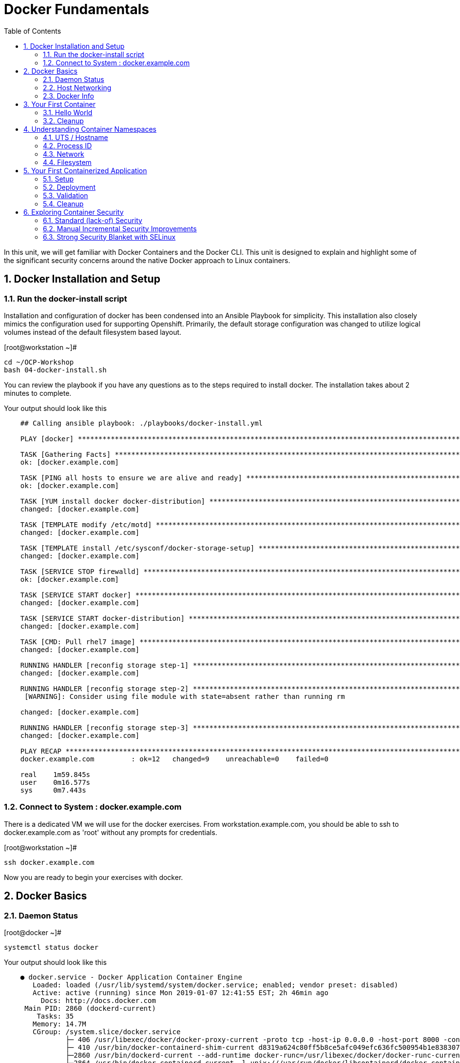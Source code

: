 :sectnums:
:sectnumlevels: 2
ifdef::env-github[]
:tip-caption: :bulb:
:note-caption: :information_source:
:important-caption: :heavy_exclamation_mark:
:caution-caption: :fire:
:warning-caption: :warning:
endif::[]

:toc:

= Docker Fundamentals

In this unit, we will get familiar with Docker Containers and the Docker CLI.  This unit is designed to explain and highlight 
some of the significant security concerns around the native Docker approach to Linux containers.

== Docker Installation and Setup

=== Run the docker-install script

Installation and configuration of docker has been condensed into an Ansible Playbook for simplicity.  This installation also closely mimics the configuration used for supporting Openshift.  Primarily, the default storage configuration was changed to utilize logical volumes instead of the default filesystem based layout.

.[root@workstation ~]#
----
cd ~/OCP-Workshop
bash 04-docker-install.sh
----

You can review the playbook if you have any questions as to the steps required to install docker.  The installation takes about 2 minutes to complete.

.Your output should look like this
[source,indent=4]
----
## Calling ansible playbook: ./playbooks/docker-install.yml

PLAY [docker] *****************************************************************************************************************************

TASK [Gathering Facts] ********************************************************************************************************************
ok: [docker.example.com]

TASK [PING all hosts to ensure we are alive and ready] ************************************************************************************
ok: [docker.example.com]

TASK [YUM install docker docker-distribution] *********************************************************************************************
changed: [docker.example.com]

TASK [TEMPLATE modify /etc/motd] **********************************************************************************************************
changed: [docker.example.com]

TASK [TEMPLATE install /etc/sysconf/docker-storage-setup] *********************************************************************************
changed: [docker.example.com]

TASK [SERVICE STOP firewalld] *************************************************************************************************************
ok: [docker.example.com]

TASK [SERVICE START docker] ***************************************************************************************************************
changed: [docker.example.com]

TASK [SERVICE START docker-distribution] **************************************************************************************************
changed: [docker.example.com]

TASK [CMD: Pull rhel7 image] **************************************************************************************************************
changed: [docker.example.com]

RUNNING HANDLER [reconfig storage step-1] *************************************************************************************************
changed: [docker.example.com]

RUNNING HANDLER [reconfig storage step-2] *************************************************************************************************
 [WARNING]: Consider using file module with state=absent rather than running rm

changed: [docker.example.com]

RUNNING HANDLER [reconfig storage step-3] *************************************************************************************************
changed: [docker.example.com]

PLAY RECAP ********************************************************************************************************************************
docker.example.com         : ok=12   changed=9    unreachable=0    failed=0

real    1m59.845s
user    0m16.577s
sys     0m7.443s
----

=== Connect to System : docker.example.com

There is a dedicated VM we will use for the docker exercises.  From workstation.example.com, you should be able to ssh to docker.example.com as 'root' without any prompts for credentials.

.[root@workstation ~]#
----
ssh docker.example.com
----

Now you are ready to begin your exercises with docker.


== Docker Basics

=== Daemon Status

.[root@docker ~]#
----
systemctl status docker
----

.Your output should look like this
[source,indent=4]
----
● docker.service - Docker Application Container Engine
   Loaded: loaded (/usr/lib/systemd/system/docker.service; enabled; vendor preset: disabled)
   Active: active (running) since Mon 2019-01-07 12:41:55 EST; 2h 46min ago
     Docs: http://docs.docker.com
 Main PID: 2860 (dockerd-current)
    Tasks: 35
   Memory: 14.7M
   CGroup: /system.slice/docker.service
           ├─ 406 /usr/libexec/docker/docker-proxy-current -proto tcp -host-ip 0.0.0.0 -host-port 8000 -container-ip 172.17.0.2 -container-port 8000
           ├─ 410 /usr/bin/docker-containerd-shim-current d8319a624c80ff5b8ce5afc049efc636fc500954b1e8383076feebfcb4549279 /var/run/docker/libcontainerd/d8319a624c80ff5b8ce5afc049efc636fc500954b1e8383076feebfc...
           ├─2860 /usr/bin/dockerd-current --add-runtime docker-runc=/usr/libexec/docker/docker-runc-current --default-runtime=docker-runc --authorization-plugin=rhel-push-plugin --exec-opt native.cgroupdriver...
           └─2864 /usr/bin/docker-containerd-current -l unix:///var/run/docker/libcontainerd/docker-containerd.sock --metrics-interval=0 --start-timeout 2m --state-dir /var/run/docker/libcontainerd/containerd ...

<... SNIP ...>
----


=== Host Networking

Before you start launching containers everywhere, let us take a moment to explore the host and discuss a few things.  First, have look at the network.

.[root@docker ~]#
----
iptables -L
----

.Your output should look like this
[source,indent=4]
----
Chain INPUT (policy ACCEPT)
target     prot opt source               destination

Chain FORWARD (policy DROP)
target     prot opt source               destination
DOCKER-ISOLATION  all  --  anywhere             anywhere
DOCKER     all  --  anywhere             anywhere
ACCEPT     all  --  anywhere             anywhere             ctstate RELATED,ESTABLISHED
ACCEPT     all  --  anywhere             anywhere
ACCEPT     all  --  anywhere             anywhere

Chain OUTPUT (policy ACCEPT)
target     prot opt source               destination

Chain DOCKER (1 references)
target     prot opt source               destination

Chain DOCKER-ISOLATION (1 references)
target     prot opt source               destination
RETURN     all  --  anywhere             anywhere
----

=== Docker Info

Now have a look at the general docker information.

.[root@docker ~]#
----
docker info
----

.Your output should look like this
[source,indent=4]
----
Containers: 0
 Running: 0
 Paused: 0
 Stopped: 0
Images: 0
Server Version: 1.13.1
Storage Driver: devicemapper
 Pool Name: docker--vg-docker--pool
 Pool Blocksize: 524.3 kB
 Base Device Size: 10.74 GB
 Backing Filesystem: xfs
 Data file:
 Metadata file:
 Data Space Used: 19.92 MB
 Data Space Total: 4.266 GB
 Data Space Available: 4.246 GB
 Metadata Space Used: 40.96 kB
 Metadata Space Total: 12.58 MB
 Metadata Space Available: 12.54 MB
 Thin Pool Minimum Free Space: 426.2 MB
 Udev Sync Supported: true
 Deferred Removal Enabled: true
 Deferred Deletion Enabled: true
 Deferred Deleted Device Count: 0
 Library Version: 1.02.146-RHEL7 (2018-01-22)
Logging Driver: journald
Cgroup Driver: systemd
Plugins:
 Volume: local
 Network: bridge host macvlan null overlay
 Authorization: rhel-push-plugin
Swarm: inactive
Runtimes: docker-runc runc
Default Runtime: docker-runc
Init Binary: /usr/libexec/docker/docker-init-current
containerd version:  (expected: aa8187dbd3b7ad67d8e5e3a15115d3eef43a7ed1)
runc version: 5eda6f6fd0c2884c2c8e78a6e7119e8d0ecedb77 (expected: 9df8b306d01f59d3a8029be411de015b7304dd8f)
init version: fec3683b971d9c3ef73f284f176672c44b448662 (expected: 949e6facb77383876aeff8a6944dde66b3089574)
Security Options:
 seccomp
  WARNING: You're not using the default seccomp profile
  Profile: /etc/docker/seccomp.json
 selinux
Kernel Version: 3.10.0-862.9.1.el7.x86_64
Operating System: Red Hat Enterprise Linux
OSType: linux
Architecture: x86_64
Number of Docker Hooks: 3
CPUs: 1
Total Memory: 1.796 GiB
Name: docker.example.com
ID: JNRB:NRG2:DZMK:XJJF:4Z2Z:NJMI:E24H:3WGJ:FCGE:XN5K:HM6O:QVAX
Docker Root Dir: /var/lib/docker
Debug Mode (client): false
Debug Mode (server): false
Registry: https://registry.access.redhat.com/v1/
Experimental: false
Insecure Registries:
 127.0.0.0/8
Live Restore Enabled: false
Registries: registry.access.redhat.com (secure), docker.io (secure)
----



== Your First Container

=== Hello World

.[root@docker ~]#
----
docker run rhel7 echo "hello world"
----

.Your output should look like this
[source,indent=4]
----
hello world
----

Well that was really boring!! What did we learn from this?  For starters, you should have noticed how fast the container launched and then concluded.  Compare that with traditinal virtualization where you power up, wait for bios, what for grub, wait for the boot kernel, final pivot root to a running OS and then finally the application launches.

Let us run a few more commands to see what else we can gleen.

.[root@docker ~]#
----
docker ps -a
----

.Your output should look like this
[source,indent=4]
----
CONTAINER ID        IMAGE               COMMAND                CREATED              STATUS                          PORTS               NAMES
2f0a2c755a7a        rhel7               "echo 'hello world'"   About a minute ago   Exited (0) About a minute ago                       focused_knuth
----

Now let us run the exact same command again.

.[root@mdocker ~]#
----
docker run rhel7 echo "hello world"
----

.Your output should look like this
[source,indent=4]
----
hello world
----

Check out 'docker info' one more time and you should notice a few changes.

.[root@mdocker ~]#
----
docker info
----

.Your output should look like this
[source,indent=4]
----
Containers: 2
 Running: 0
 Paused: 0
 Stopped: 2
Images: 1
Server Version: 1.13.1
Storage Driver: devicemapper
 Pool Name: docker--vg-docker--pool
 Pool Blocksize: 524.3 kB
 Base Device Size: 10.74 GB
 Backing Filesystem: xfs
 Data file:
 Metadata file:
 Data Space Used: 310.9 MB
 Data Space Total: 4.266 GB
 Data Space Available: 3.955 GB
 Metadata Space Used: 147.5 kB
 Metadata Space Total: 12.58 MB
 Metadata Space Available: 12.44 MB
 Thin Pool Minimum Free Space: 426.2 MB
 Udev Sync Supported: true
 Deferred Removal Enabled: true
 Deferred Deletion Enabled: true
 Deferred Deleted Device Count: 0
 Library Version: 1.02.146-RHEL7 (2018-01-22)
Logging Driver: journald
Cgroup Driver: systemd
Plugins:
 Volume: local
 Network: bridge host macvlan null overlay
 Authorization: rhel-push-plugin
Swarm: inactive
Runtimes: docker-runc runc
Default Runtime: docker-runc
Init Binary: /usr/libexec/docker/docker-init-current
containerd version:  (expected: aa8187dbd3b7ad67d8e5e3a15115d3eef43a7ed1)
runc version: 5eda6f6fd0c2884c2c8e78a6e7119e8d0ecedb77 (expected: 9df8b306d01f59d3a8029be411de015b7304dd8f)
init version: fec3683b971d9c3ef73f284f176672c44b448662 (expected: 949e6facb77383876aeff8a6944dde66b3089574)
Security Options:
 seccomp
  WARNING: You're not using the default seccomp profile
  Profile: /etc/docker/seccomp.json
 selinux
Kernel Version: 3.10.0-862.9.1.el7.x86_64
Operating System: Red Hat Enterprise Linux
OSType: linux
Architecture: x86_64
Number of Docker Hooks: 3
CPUs: 1
Total Memory: 1.796 GiB
Name: docker.example.com
ID: JNRB:NRG2:DZMK:XJJF:4Z2Z:NJMI:E24H:3WGJ:FCGE:XN5K:HM6O:QVAX
Docker Root Dir: /var/lib/docker
Debug Mode (client): false
Debug Mode (server): false
Registry: https://registry.access.redhat.com/v1/
Experimental: false
Insecure Registries:
 127.0.0.0/8
Live Restore Enabled: false
Registries: registry.access.redhat.com (secure), docker.io (secure)
----

You should notice that the number of containers has incremented to 2, and that the amount of storage consumed has grown.  

=== Cleanup

Run 'docker ps -a' to the IDs of the exited containers.

.[root@docker ~]#
----
docker ps -a
----

.Your output should look like this
[source,indent=4]
----
CONTAINER ID        IMAGE               COMMAND                CREATED             STATUS                      PORTS               NAMES
8cb4816f016d        rhel7               "echo 'hello world'"   2 minutes ago       Exited (0) 2 minutes ago                        focused_swirles
2f0a2c755a7a        rhel7               "echo 'hello world'"   13 minutes ago      Exited (0) 13 minutes ago                       focused_knuth
----

Using the container UIDs from the above output, you can now clean up the 'exited' containers.

.[root@docker ~]#
----
docker rm <CONTAINER-ID> <CONTAINER-ID>
----

Now you should be able to run 'docker ps -a' again, and the results should come back empty.

.[root@docker ~]#
----
docker ps -a
----




== Understanding Container Namespaces

=== UTS / Hostname

.[root@docker ~]#
----
docker run rhel7 cat /proc/sys/kernel/hostname
----

.Your output should look like this
[source,indent=4]
----
c60f5bff9560
----

So what we have learned is that the hostname in the container's namespace is NOT the same as the host platform (docker.example.com).  It is unique and is by default identical to the container's ID.  You can verify this with 'docker ps- a'.

.[root@docker ~]#
----
docker ps -a
----

.Your output should look like this
[source,indent=4]
----
CONTAINER ID        IMAGE               COMMAND                  CREATED              STATUS                      PORTS               NAMES
c60f5bff9560        rhel7               "cat /proc/sys/ker..."   42 seconds ago       Exited (0) 41 seconds ago                       zealous_austin
----


=== Process ID

.[root@docker ~]#
----
docker run rhel7 ps -ef
----

.Your output should look like this
[source,indent=4]
----
UID        PID  PPID  C STIME TTY          TIME CMD
root         1     0  0 16:39 ?        00:00:00 ps -ef
----

=== Network

Now let us run a command to report the network configuration from within the a container's namespace.

.[root@docker ~]#
----
docker run rhel7 ip addr show eth0
----

.Your output should look like this
[source,indent=4]
----
container_linux.go:247: starting container process caused "exec: \"ip\": executable file not found in $PATH"
/usr/bin/docker-current: Error response from daemon: oci runtime error: container_linux.go:247: starting container process caused "exec: \"ip\": executable file not found in $PATH".
----

What just happened?

For the most part, containers are not meant for interactive (user) sessions.  In this instance, then image that we are using (ie: rhel7) does not have the traditional commmandline utilities a user might expect.  Common tools to configure network interfaces like 'ip' simply aren't there.

So for this exercise, we leverage something called a 'bind mount' to effectively mirror a portion of the host's filesystem into the container's namespace.  Bind mounts are declared using the '-v' option.  In the example below, /usr/sbin from the host will be exposed and accessible to the containers namespace mounted at '/usr/bin' (ie: /usr/sbin:/usr/sbin).

NOTE: Using bind mounts is generally suitable for debugging, but not a good practice as a design decision for enterprise container strategies.  After all, creating dependencies between applications and host operating systems is what we are trying to get away from.

.[root@docker ~]#
----
docker run -v /usr/sbin:/usr/sbin --rm rhel7 /usr/sbin/ip addr show eth0
----

.Your output should look like this
[source,indent=4]
----
16: eth0@if17: <BROADCAST,MULTICAST,UP,LOWER_UP> mtu 1500 qdisc noqueue state UP group default
    link/ether 02:42:ac:11:00:02 brd ff:ff:ff:ff:ff:ff link-netnsid 0
    inet 172.17.0.2/16 scope global eth0
       valid_lft forever preferred_lft forever
    inet6 fe80::42:acff:fe11:2/64 scope link tentative
       valid_lft forever preferred_lft forever
----

A couple more commands to understand the network setup.

Let us begin by examining the '/etc/hosts' file.

.[root@docker ~]#
----
docker run --rm rhel7 cat /etc/hosts
----

How does the container resolve hostnames (ie: DNS)?

.[root@docker ~]#
----
docker run --rm rhel7 cat /etc/resolv.conf
----

Take a look at the routing table.
Pay attention now, the route command is in '/usr/bin'.  Take a look at the routing table for the container namespace.

.[root@docker ~]#
----
docker run -v /usr/bin:/usr/bin --rm rhel7 /usr/bin/route -n
----

=== Filesystem

.[root@docker ~]#
----
docker run rhel7 df -h
----

.Your output should look like this
[source,indent=4]
----
/dev/mapper/docker-253:1-33666640-20cf8eb18a0841286bb681bf8694ce2d60cab4c4ce027347025dd253edd52975   10G  259M  9.8G   3% /
tmpfs                                                                                               920M     0  920M   0% /dev
tmpfs                                                                                               920M     0  920M   0% /sys/fs/cgroup
/dev/mapper/rhel_pwob--r7-root                                                                      8.5G  2.3G  6.3G  27% /etc/hosts
shm                                                                                                  64M     0   64M   0% /dev/shm
tmpfs                                                                                               920M     0  920M   0% /proc/scsi
tmpfs                                                                                               920M     0  920M   0% /sys/firmware
----

You were introduced to Bind-Mounts in the previous section.  Let us examine what the filesystems looks like with an active Bind-Mount.

.[root@docker ~]#
----
docker run -v /usr/bin:/usr/bin rhel7 df -h
----

.Your output should look like this
[source,indent=4]
----
Filesystem                                                                                          Size  Used Avail Use% Mounted on
/dev/mapper/docker-253:1-33666640-0173b6e98755b921811ba7ea405de9c47ebc16721271e5fc29b09e9e18807e64   10G  259M  9.8G   3% /
tmpfs                                                                                               920M     0  920M   0% /dev
tmpfs                                                                                               920M     0  920M   0% /sys/fs/cgroup
/dev/mapper/rhel_pwob--r7-root                                                                      8.5G  2.3G  6.3G  27% /usr/bin
shm                                                                                                  64M     0   64M   0% /dev/shm
tmpfs                                                                                               920M     0  920M   0% /proc/scsi
tmpfs                                                                                               920M     0  920M   0% /sys/firmware
----

Notice above how there is now a dedicated mount point for /usr/bin.  Bind-Mounts can be a very powerful tool (primarily for diagnostics) to termporarily inject tools and files that are not normally part of a container image.  Using bind mounts as a design decision for enterprise container strategies is folly.  Creating direct dependencies between containerized applications and host operating systems is what we are trying to get away from.

== Your First Containerized Application

=== Setup

.[root@docker ~]#
----
mkdir -p /var/www/html

echo "Server up and running" > /var/www/html/test.txt

restorecon -Rv /var/www
----



=== Deployment

.[root@docker ~]#
----
docker run -d --name="python_web" \
    -v /usr/bin:/usr/bin \
    -v /usr/lib64:/usr/lib64 \
    -v /var/www/html:/var/www/html \
    -w /var/www/html  \
    -p 8000:8000 \
    rhel7 /bin/python -m SimpleHTTPServer 8000
----



=== Validation

.[root@docker ~]#
----
pgrep -laf SimpleHttp
----

.Your output should look like this
[source,indent=4]
----
423 /bin/python -m SimpleHTTPServer 8000
----

On the host, we see a python process running using module SimpleHTTPServie on port 8000.  That's good!

Now let's introduce a commandline utility 'lsns' to check out the namespaces.

.[root@docker ~]#
----
lsns
----

.Your output should look like this
[source,indent=4]
----
        NS TYPE  NPROCS   PID USER   COMMAND
4026531836 pid      126     1 root   /usr/lib/systemd/systemd --switched-root --system --deserialize 22
4026531837 user     127     1 root   /usr/lib/systemd/systemd --switched-root --system --deserialize 22
4026531838 uts      126     1 root   /usr/lib/systemd/systemd --switched-root --system --deserialize 22
4026531839 ipc      126     1 root   /usr/lib/systemd/systemd --switched-root --system --deserialize 22
4026531840 mnt      122     1 root   /usr/lib/systemd/systemd --switched-root --system --deserialize 22
4026531856 mnt        1    13 root   kdevtmpfs
4026531956 net      126     1 root   /usr/lib/systemd/systemd --switched-root --system --deserialize 22
4026532143 mnt        1   491 root   /usr/lib/systemd/systemd-udevd
4026532162 mnt        1   611 chrony /usr/sbin/chronyd
4026532163 mnt        1   635 root   /usr/sbin/NetworkManager --no-daemon
4026532170 mnt        1   423 root   /bin/python -m SimpleHTTPServer 8000
4026532171 uts        1   423 root   /bin/python -m SimpleHTTPServer 8000
4026532172 ipc        1   423 root   /bin/python -m SimpleHTTPServer 8000
4026532173 pid        1   423 root   /bin/python -m SimpleHTTPServer 8000
4026532175 net        1   423 root   /bin/python -m SimpleHTTPServer 8000
----

Again on the host, we see a python process running using the mnt uts ipc pid and net namespaces.  That's good too!

Well since we explored namespaces, we may as well have a look and discuss the control-groups aligned with our process.

.[root@docker ~]#
----
systemd-cgls 
----

.Your output should look like this
[source,indent=4]
----
├─1 /usr/lib/systemd/systemd --switched-root --system --deserialize 22
├─user.slice
│ └─user-0.slice
│   └─session-11.scope
│     ├─ 728 systemd-cgls
│     ├─ 729 systemd-cgls
│     ├─2941 sshd: root@pts/0
│     └─2944 -bash
└─system.slice
  ├─docker-d8319a624c80ff5b8ce5afc049efc636fc500954b1e8383076feebfcb4549279.scope
  │ └─423 /bin/python -m SimpleHTTPServer 8000
  ├─docker.service
  │ ├─ 406 /usr/libexec/docker/docker-proxy-current -proto tcp -host-ip 0.0.0.0 -host-port 8000 -container-ip 172.17.0.2 -container-port 8000
  │ ├─ 410 /usr/bin/docker-containerd-shim-current d8319a624c80ff5b8ce5afc049efc636fc500954b1e8383076feebfcb4549279 /var/run/docker/libcontainerd/d8319a624c80ff5b8ce5afc049efc636fc500954b1e8383076feebfcb4549279 /
  │ ├─2860 /usr/bin/dockerd-current --add-runtime docker-runc=/usr/libexec/docker/docker-runc-current --default-runtime=docker-runc --authorization-plugin=rhel-push-plugin --exec-opt native.cgroupdriver=systemd -
  │ └─2864 /usr/bin/docker-containerd-current -l unix:///var/run/docker/libcontainerd/docker-containerd.sock --metrics-interval=0 --start-timeout 2m --state-dir /var/run/docker/libcontainerd/containerd --shim doc
  ├─docker-distribution.service
  │ └─2323 /usr/bin/registry serve /etc/docker-distribution/registry/config.yml
  ├─rhel-push-plugin.service
  │ └─2229 /usr/libexec/docker/rhel-push-plugin
  ├─dm-event.service
  │ └─2075 /usr/sbin/dmeventd -f
  ├─rsyslog.service
  │ └─906 /usr/sbin/rsyslogd -n
  <... SNIP ...>
----


.[root@docker ~]#
----
netstat -tulpn | grep 8000
----

.Your output should look like this
[source,indent=4]
----
Active Internet connections (only servers)
Proto Recv-Q Send-Q Local Address           Foreign Address         State       PID/Program name
tcp        0      0 0.0.0.0:22              0.0.0.0:*               LISTEN      903/sshd
tcp        0      0 127.0.0.1:25            0.0.0.0:*               LISTEN      1208/master
tcp6       0      0 :::8000                 :::*                    LISTEN      406/docker-proxy-cu
tcp6       0      0 :::5000                 :::*                    LISTEN      2323/registry
tcp6       0      0 :::22                   :::*                    LISTEN      903/sshd
tcp6       0      0 ::1:25                  :::*                    LISTEN      1208/master
udp        0      0 0.0.0.0:5353            0.0.0.0:*                           602/avahi-daemon: r
udp        0      0 127.0.0.1:323           0.0.0.0:*                           611/chronyd
udp        0      0 0.0.0.0:58000           0.0.0.0:*                           602/avahi-daemon: r
udp6       0      0 ::1:323                 :::*                                611/chronyd
----

Just pointing out that that there is now a service hanging on port 8000 proxying the network traffic to the container.

Now let us see if the simple web server is working.

.[root@docker ~]#
----
curl localhost:8000/test.txt
----

.Your output should look like this
[source,indent=4]
----
Server up and running
----

=== Cleanup

.[root@docker ~]#
----
docker stop python_web

docker rm python_web
----



== Exploring Container Security

Now it is time to examine security.  Start be re-launching the container from our last exercise.

=== Standard (lack-of) Security

.[root@docker ~]#
----
docker run -d --name="python_web" \
    -v /usr/bin:/usr/bin \
    -v /usr/lib64:/usr/lib64 \
    -v /var/www/html:/var/www/html \
    -w /var/www/html  \
    -p 8000:8000 \
    rhel7 /bin/python -m SimpleHTTPServer 8000
----

Now you will start a shell that inherits the namespaces from 'python_web'.

.[root@docker ~]#
----
docker exec -it python_web bash
----


.[root@CONTAINER-ID ~]#
----
echo "Hello From My Container" > /usr/bin/tryme.txt

exit
----


.[root@docker ~]#
----
docker stop python_web

docker rm python_web
----

=== Manual Incremental Security Improvements

.[root@docker ~]#
----
docker run -d --name="python_web" \
    -v /usr/bin:/usr/bin:ro \
    -v /usr/lib64:/usr/lib64:ro \
    -v /var/www/html:/var/www/html:ro \
    -w /var/www/html  \
    -p 8000:8000 \
    rhel7 /bin/python -m SimpleHTTPServer 8000
----


.[root@docker ~]#
----
docker exec -it python_web bash
----


.[root@CONTAINER-ID ~]#
----
echo "Hello From My Container" > /usr/bin/tryme-again.txt

exit
----

.[root@docker ~]#
----
cat /usr/bin/tryme.txt
----

.[root@docker ~]#
----
docker stop python_web

docker rm python_web
----



=== Strong Security Blanket with SELinux

.[root@docker ~]#
----
setenforce enforcing
----

.[root@docker ~]#
----
getenforce
----

.[root@docker ~]#
----
docker run -d --name="python_web" \
    -v /usr/bin:/usr/bin \
    -v /usr/lib64:/usr/lib64 \
    -v /var/www/html:/var/www/html \
    -w /var/www/html  \
    -p 8000:8000 \
    rhel7 /bin/python -m SimpleHTTPServer 8000
----


.[root@docker ~]#
----
docker exec -it python_web bash
----


.[root@CONTAINER-ID ~]#
----
echo "Hello From My Container" > /usr/bin/tryme-again.txt
----

.[root@CONTAINER-ID ~]#
----
getenforce

exit
----

.[root@docker ~]#
----
ps -efZ | grep SimpleHTTP
----


.[root@docker ~]#
----
docker stop python_web

docker rm python_web
----


[discrete]
== End of Unit

link:../OCP-Workshop.adoc[Return to TOC]

////
Always end files with a blank line to avoid include problems.
////
